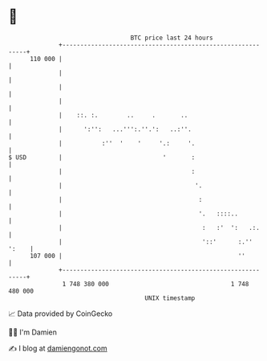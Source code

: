 * 👋

#+begin_example
                                     BTC price last 24 hours                    
                 +------------------------------------------------------------+ 
         110 000 |                                                            | 
                 |                                                            | 
                 |                                                            | 
                 |                                                            | 
                 |    ::. :.        ..     .       ..                         | 
                 |      ':'':   ...''':.''.':   ..:''.                        | 
                 |           :''  '    '     '.:     '.                       | 
   $ USD         |                            '       :                       | 
                 |                                    :                       | 
                 |                                     '.                     | 
                 |                                      :                     | 
                 |                                      '.   ::::..           | 
                 |                                       :   :'  ':   .:.     | 
                 |                                       '::'      :.'' ':    | 
         107 000 |                                                 ''         | 
                 +------------------------------------------------------------+ 
                  1 748 380 000                                  1 748 480 000  
                                         UNIX timestamp                         
#+end_example
📈 Data provided by CoinGecko

🧑‍💻 I'm Damien

✍️ I blog at [[https://www.damiengonot.com][damiengonot.com]]
